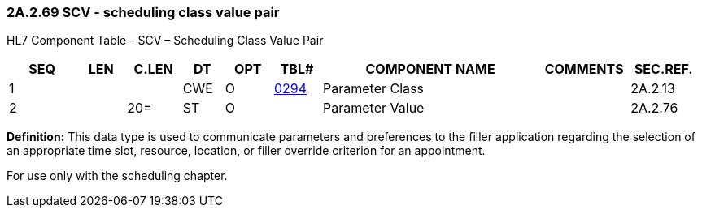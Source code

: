 === 2A.2.69 SCV - scheduling class value pair

HL7 Component Table - SCV – Scheduling Class Value Pair

[width="99%",cols="10%,7%,8%,6%,7%,7%,32%,13%,10%",options="header",]
|===
|SEQ |LEN |C.LEN |DT |OPT |TBL# |COMPONENT NAME |COMMENTS |SEC.REF.
|1 | | |CWE |O |file:///E:\V2\v2.9%20final%20Nov%20from%20Frank\V29_CH02C_Tables.docx#HL70294[0294] |Parameter Class | |2A.2.13
|2 | |20= |ST |O | |Parameter Value | |2A.2.76
|===

*Definition:* This data type is used to communicate parameters and preferences to the filler application regarding the selection of an appropriate time slot, resource, location, or filler override criterion for an appointment.

For use only with the scheduling chapter.

